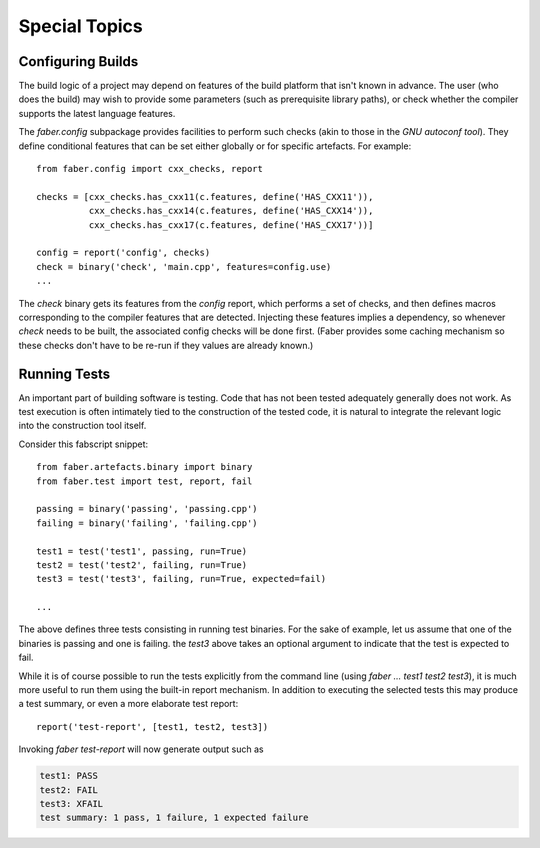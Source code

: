 Special Topics
==============

Configuring Builds
------------------

The build logic of a project may depend on features of the build platform that
isn't known in advance. The user (who does the build) may wish to provide some
parameters (such as prerequisite library paths), or check whether the compiler
supports the latest language features.

The `faber.config` subpackage provides facilities to perform such checks (akin
to those in the `GNU autoconf tool`). They define conditional features that
can be set either globally or for specific artefacts. For example::

  from faber.config import cxx_checks, report

  checks = [cxx_checks.has_cxx11(c.features, define('HAS_CXX11')),
            cxx_checks.has_cxx14(c.features, define('HAS_CXX14')),
            cxx_checks.has_cxx17(c.features, define('HAS_CXX17'))]

  config = report('config', checks)
  check = binary('check', 'main.cpp', features=config.use)
  ...

The `check` binary gets its features from the `config` report, which performs
a set of checks, and then defines macros corresponding to the compiler features
that are detected. Injecting these features implies a dependency, so whenever
`check` needs to be built, the associated config checks will be done first.
(Faber provides some caching mechanism so these checks don't have to be re-run
if they values are already known.)

Running Tests
-------------

An important part of building software is testing. Code that has not been tested
adequately generally does not work. As test execution is often intimately tied to
the construction of the tested code, it is natural to integrate the relevant logic
into the construction tool itself.

Consider this fabscript snippet::

  from faber.artefacts.binary import binary
  from faber.test import test, report, fail

  passing = binary('passing', 'passing.cpp')
  failing = binary('failing', 'failing.cpp')

  test1 = test('test1', passing, run=True)
  test2 = test('test2', failing, run=True)
  test3 = test('test3', failing, run=True, expected=fail)

  ...

The above defines three tests consisting in running test binaries. For the sake
of example, let us assume that one of the binaries is passing and one is failing.
the `test3` above takes an optional argument to indicate that the test is expected
to fail.

While it is of course possible to run the tests explicitly from the command line
(using `faber ... test1 test2 test3`), it is much more useful to run them using
the built-in report mechanism. In addition to executing the selected tests this
may produce a test summary, or even a more elaborate test report::

  report('test-report', [test1, test2, test3])

Invoking `faber test-report` will now generate output such as

.. code-block:: none

  test1: PASS
  test2: FAIL
  test3: XFAIL
  test summary: 1 pass, 1 failure, 1 expected failure

